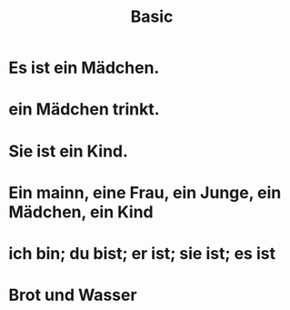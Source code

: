 #+TITLE: Basic

* Es ist ein Mädchen.

* ein Mädchen trinkt.

* Sie ist ein Kind.

* Ein mainn, eine Frau, ein Junge, ein Mädchen, ein Kind

* ich bin; du bist; er ist; sie ist; es ist

* Brot und Wasser
